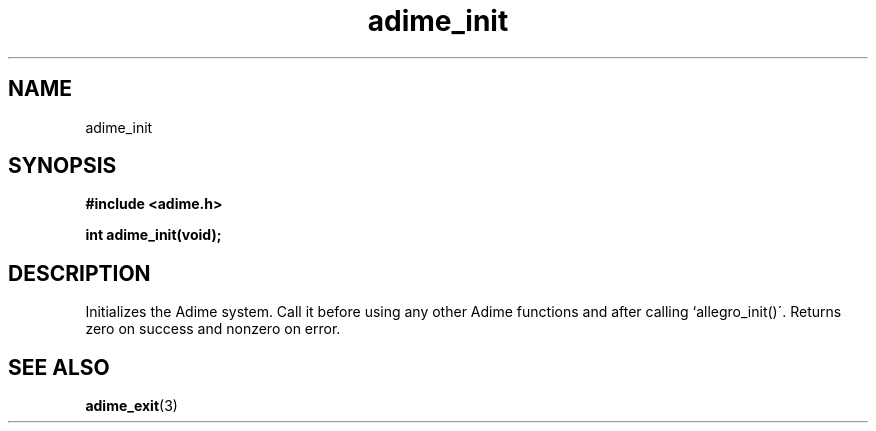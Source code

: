 .\" Generated by the Allegro makedoc utility
.TH adime_init 3 "version 2.2.1" "Adime" "Adime API Reference"
.SH NAME
adime_init
.SH SYNOPSIS
.B #include <adime.h>

.sp
.B int adime_init(void);
.SH DESCRIPTION
Initializes the Adime system. Call it before using any other Adime
functions and after calling `allegro_init()\'. Returns zero on success and
nonzero on error.

.SH SEE ALSO
.BR adime_exit (3)
